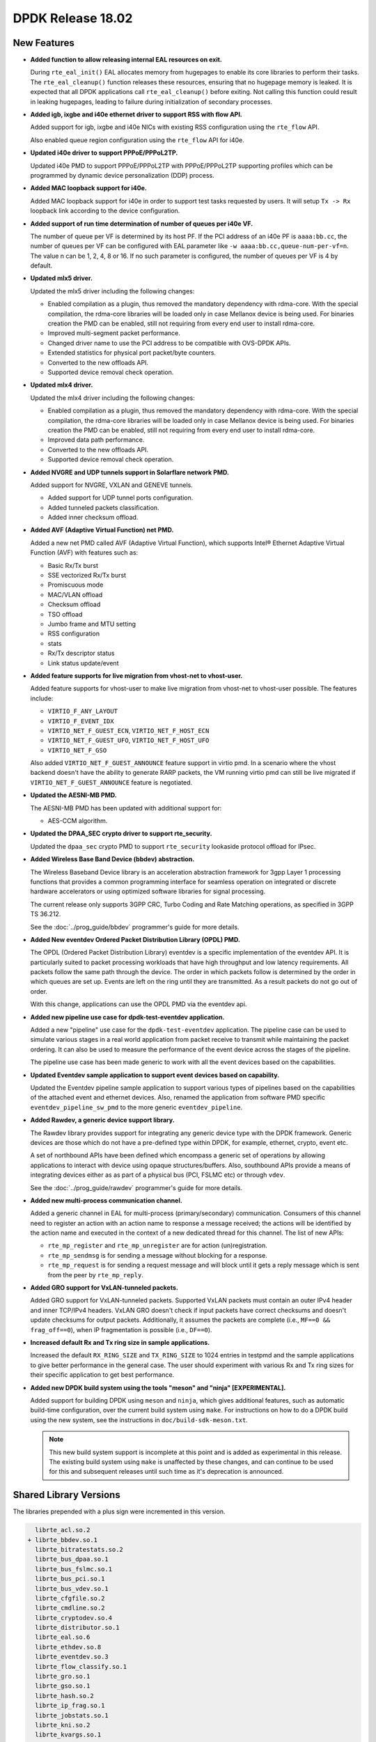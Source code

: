DPDK Release 18.02
==================

.. **Read this first.**

   The text in the sections below explains how to update the release notes.

   Use proper spelling, capitalization and punctuation in all sections.

   Variable and config names should be quoted as fixed width text:
   ``LIKE_THIS``.

   Build the docs and view the output file to ensure the changes are correct::

      make doc-guides-html

      xdg-open build/doc/html/guides/rel_notes/release_18_02.html


New Features
------------

.. This section should contain new features added in this release. Sample
   format:

   * **Add a title in the past tense with a full stop.**

     Add a short 1-2 sentence description in the past tense. The description
     should be enough to allow someone scanning the release notes to
     understand the new feature.

     If the feature adds a lot of sub-features you can use a bullet list like
     this:

     * Added feature foo to do something.
     * Enhanced feature bar to do something else.

     Refer to the previous release notes for examples.

     This section is a comment. do not overwrite or remove it.
     Also, make sure to start the actual text at the margin.
     =========================================================

* **Added function to allow releasing internal EAL resources on exit.**

  During ``rte_eal_init()`` EAL allocates memory from hugepages to enable its
  core libraries to perform their tasks. The ``rte_eal_cleanup()`` function
  releases these resources, ensuring that no hugepage memory is leaked. It is
  expected that all DPDK applications call ``rte_eal_cleanup()`` before
  exiting. Not calling this function could result in leaking hugepages, leading
  to failure during initialization of secondary processes.

* **Added igb, ixgbe and i40e ethernet driver to support RSS with flow API.**

  Added support for igb, ixgbe and i40e NICs with existing RSS configuration
  using the ``rte_flow`` API.

  Also enabled queue region configuration using the ``rte_flow`` API for i40e.

* **Updated i40e driver to support PPPoE/PPPoL2TP.**

  Updated i40e PMD to support PPPoE/PPPoL2TP with PPPoE/PPPoL2TP supporting
  profiles which can be programmed by dynamic device personalization (DDP)
  process.

* **Added MAC loopback support for i40e.**

  Added MAC loopback support for i40e in order to support test tasks requested
  by users. It will setup ``Tx -> Rx`` loopback link according to the device
  configuration.

* **Added support of run time determination of number of queues per i40e VF.**

  The number of queue per VF is determined by its host PF. If the PCI address
  of an i40e PF is ``aaaa:bb.cc``, the number of queues per VF can be
  configured with EAL parameter like ``-w aaaa:bb.cc,queue-num-per-vf=n``. The
  value n can be 1, 2, 4, 8 or 16. If no such parameter is configured, the
  number of queues per VF is 4 by default.

* **Updated mlx5 driver.**

  Updated the mlx5 driver including the following changes:

  * Enabled compilation as a plugin, thus removed the mandatory dependency with rdma-core.
    With the special compilation, the rdma-core libraries will be loaded only in case
    Mellanox device is being used. For binaries creation the PMD can be enabled, still not
    requiring from every end user to install rdma-core.
  * Improved multi-segment packet performance.
  * Changed driver name to use the PCI address to be compatible with OVS-DPDK APIs.
  * Extended statistics for physical port packet/byte counters.
  * Converted to the new offloads API.
  * Supported device removal check operation.

* **Updated mlx4 driver.**

  Updated the mlx4 driver including the following changes:

  * Enabled compilation as a plugin, thus removed the mandatory dependency with rdma-core.
    With the special compilation, the rdma-core libraries will be loaded only in case
    Mellanox device is being used. For binaries creation the PMD can be enabled, still not
    requiring from every end user to install rdma-core.
  * Improved data path performance.
  * Converted to the new offloads API.
  * Supported device removal check operation.

* **Added NVGRE and UDP tunnels support in Solarflare network PMD.**

  Added support for NVGRE, VXLAN and GENEVE tunnels.

  * Added support for UDP tunnel ports configuration.
  * Added tunneled packets classification.
  * Added inner checksum offload.

* **Added AVF (Adaptive Virtual Function) net PMD.**

  Added a new net PMD called AVF (Adaptive Virtual Function), which supports
  Intel® Ethernet Adaptive Virtual Function (AVF) with features such as:

  * Basic Rx/Tx burst
  * SSE vectorized Rx/Tx burst
  * Promiscuous mode
  * MAC/VLAN offload
  * Checksum offload
  * TSO offload
  * Jumbo frame and MTU setting
  * RSS configuration
  * stats
  * Rx/Tx descriptor status
  * Link status update/event

* **Added feature supports for live migration from vhost-net to vhost-user.**

  Added feature supports for vhost-user to make live migration from vhost-net
  to vhost-user possible. The features include:

  * ``VIRTIO_F_ANY_LAYOUT``
  * ``VIRTIO_F_EVENT_IDX``
  * ``VIRTIO_NET_F_GUEST_ECN``, ``VIRTIO_NET_F_HOST_ECN``
  * ``VIRTIO_NET_F_GUEST_UFO``, ``VIRTIO_NET_F_HOST_UFO``
  * ``VIRTIO_NET_F_GSO``

  Also added ``VIRTIO_NET_F_GUEST_ANNOUNCE`` feature support in virtio pmd.
  In a scenario where the vhost backend doesn't have the ability to generate
  RARP packets, the VM running virtio pmd can still be live migrated if
  ``VIRTIO_NET_F_GUEST_ANNOUNCE`` feature is negotiated.

* **Updated the AESNI-MB PMD.**

  The AESNI-MB PMD has been updated with additional support for:

  * AES-CCM algorithm.

* **Updated the DPAA_SEC crypto driver to support rte_security.**

  Updated the ``dpaa_sec`` crypto PMD to support ``rte_security`` lookaside
  protocol offload for IPsec.

* **Added Wireless Base Band Device (bbdev) abstraction.**

  The Wireless Baseband Device library is an acceleration abstraction
  framework for 3gpp Layer 1 processing functions that provides a common
  programming interface for seamless operation on integrated or discrete
  hardware accelerators or using optimized software libraries for signal
  processing.

  The current release only supports 3GPP CRC, Turbo Coding and Rate
  Matching operations, as specified in 3GPP TS 36.212.

  See the :doc:`../prog_guide/bbdev` programmer's guide for more details.

* **Added New eventdev Ordered Packet Distribution Library (OPDL) PMD.**

  The OPDL (Ordered Packet Distribution Library) eventdev is a specific
  implementation of the eventdev API. It is particularly suited to packet
  processing workloads that have high throughput and low latency requirements.
  All packets follow the same path through the device. The order in which
  packets follow is determined by the order in which queues are set up.
  Events are left on the ring until they are transmitted. As a result packets
  do not go out of order.

  With this change, applications can use the OPDL PMD via the eventdev api.

* **Added new pipeline use case for dpdk-test-eventdev application.**

  Added a new "pipeline" use case for the ``dpdk-test-eventdev`` application.
  The pipeline case can be used to simulate various stages in a real world
  application from packet receive to transmit while maintaining the packet
  ordering. It can also be used to measure the performance of the event device
  across the stages of the pipeline.

  The pipeline use case has been made generic to work with all the event
  devices based on the capabilities.

* **Updated Eventdev sample application to support event devices based on capability.**

  Updated the Eventdev pipeline sample application to support various types of
  pipelines based on the capabilities of the attached event and ethernet
  devices. Also, renamed the application from software PMD specific
  ``eventdev_pipeline_sw_pmd`` to the more generic ``eventdev_pipeline``.

* **Added Rawdev, a generic device support library.**

  The Rawdev library provides support for integrating any generic device type with
  the DPDK framework. Generic devices are those which do not have a pre-defined
  type within DPDK, for example, ethernet, crypto, event etc.

  A set of northbound APIs have been defined which encompass a generic set of
  operations by allowing applications to interact with device using opaque
  structures/buffers. Also, southbound APIs provide a means of integrating devices
  either as as part of a physical bus (PCI, FSLMC etc) or through ``vdev``.

  See the :doc:`../prog_guide/rawdev` programmer's guide for more details.

* **Added new multi-process communication channel.**

  Added a generic channel in EAL for multi-process (primary/secondary) communication.
  Consumers of this channel need to register an action with an action name to response
  a message received; the actions will be identified by the action name and executed
  in the context of a new dedicated thread for this channel. The list of new APIs:

  * ``rte_mp_register`` and ``rte_mp_unregister`` are for action (un)registration.
  * ``rte_mp_sendmsg`` is for sending a message without blocking for a response.
  * ``rte_mp_request`` is for sending a request message and will block until
    it gets a reply message which is sent from the peer by ``rte_mp_reply``.

* **Added GRO support for VxLAN-tunneled packets.**

  Added GRO support for VxLAN-tunneled packets. Supported VxLAN packets
  must contain an outer IPv4 header and inner TCP/IPv4 headers. VxLAN
  GRO doesn't check if input packets have correct checksums and doesn't
  update checksums for output packets. Additionally, it assumes the
  packets are complete (i.e., ``MF==0 && frag_off==0``), when IP
  fragmentation is possible (i.e., ``DF==0``).

* **Increased default Rx and Tx ring size in sample applications.**

  Increased the default ``RX_RING_SIZE`` and ``TX_RING_SIZE`` to 1024 entries
  in testpmd and the sample applications to give better performance in the
  general case. The user should experiment with various Rx and Tx ring sizes
  for their specific application to get best performance.

* **Added new DPDK build system using the tools "meson" and "ninja" [EXPERIMENTAL].**

  Added support for building DPDK using ``meson`` and ``ninja``, which gives
  additional features, such as automatic build-time configuration, over the
  current build system using ``make``. For instructions on how to do a DPDK build
  using the new system, see the instructions in ``doc/build-sdk-meson.txt``.

  .. note::

      This new build system support is incomplete at this point and is added
      as experimental in this release. The existing build system using ``make``
      is unaffected by these changes, and can continue to be used for this
      and subsequent releases until such time as it's deprecation is announced.


Shared Library Versions
-----------------------

.. Update any library version updated in this release and prepend with a ``+``
   sign, like this:

     librte_acl.so.2
   + librte_cfgfile.so.2
     librte_cmdline.so.2

   This section is a comment. do not overwrite or remove it.
   =========================================================


The libraries prepended with a plus sign were incremented in this version.

.. code-block:: diff

     librte_acl.so.2
   + librte_bbdev.so.1
     librte_bitratestats.so.2
     librte_bus_dpaa.so.1
     librte_bus_fslmc.so.1
     librte_bus_pci.so.1
     librte_bus_vdev.so.1
     librte_cfgfile.so.2
     librte_cmdline.so.2
     librte_cryptodev.so.4
     librte_distributor.so.1
     librte_eal.so.6
     librte_ethdev.so.8
     librte_eventdev.so.3
     librte_flow_classify.so.1
     librte_gro.so.1
     librte_gso.so.1
     librte_hash.so.2
     librte_ip_frag.so.1
     librte_jobstats.so.1
     librte_kni.so.2
     librte_kvargs.so.1
     librte_latencystats.so.1
     librte_lpm.so.2
     librte_mbuf.so.3
     librte_mempool.so.3
     librte_meter.so.1
     librte_metrics.so.1
     librte_net.so.1
     librte_pci.so.1
     librte_pdump.so.2
     librte_pipeline.so.3
     librte_pmd_bnxt.so.2
     librte_pmd_bond.so.2
     librte_pmd_i40e.so.2
     librte_pmd_ixgbe.so.2
     librte_pmd_ring.so.2
     librte_pmd_softnic.so.1
     librte_pmd_vhost.so.2
     librte_port.so.3
     librte_power.so.1
   + librte_rawdev.so.1
     librte_reorder.so.1
     librte_ring.so.1
     librte_sched.so.1
     librte_security.so.1
     librte_table.so.3
     librte_timer.so.1
     librte_vhost.so.3



Tested Platforms
----------------

.. This section should contain a list of platforms that were tested with this
   release.

   The format is:

   * <vendor> platform with <vendor> <type of devices> combinations

     * List of CPU
     * List of OS
     * List of devices
     * Other relevant details...

   This section is a comment. do not overwrite or remove it.
   Also, make sure to start the actual text at the margin.
   =========================================================

* Intel(R) platforms with Intel(R) NICs combinations

   * CPU

     * Intel(R) Atom(TM) CPU C2758 @ 2.40GHz
     * Intel(R) Xeon(R) CPU D-1540 @ 2.00GHz
     * Intel(R) Xeon(R) CPU D-1541 @ 2.10GHz
     * Intel(R) Xeon(R) CPU E5-4667 v3 @ 2.00GHz
     * Intel(R) Xeon(R) CPU E5-2680 v2 @ 2.80GHz
     * Intel(R) Xeon(R) CPU E5-2699 v4 @ 2.20GHz
     * Intel(R) Xeon(R) CPU E5-2695 v4 @ 2.10GHz
     * Intel(R) Xeon(R) CPU E5-2658 v2 @ 2.40GHz
     * Intel(R) Xeon(R) CPU E5-2658 v3 @ 2.20GHz
     * Intel(R) Xeon(R) Platinum 8180 CPU @ 2.50GHz

   * OS:

     * CentOS 7.2
     * Fedora 25
     * Fedora 26
     * Fedora 27
     * FreeBSD 11
     * Red Hat Enterprise Linux Server release 7.3
     * SUSE Enterprise Linux 12
     * Wind River Linux 8
     * Ubuntu 14.04
     * Ubuntu 16.04
     * Ubuntu 16.10
     * Ubuntu 17.10

   * NICs:

     * Intel(R) 82599ES 10 Gigabit Ethernet Controller

       * Firmware version: 0x61bf0001
       * Device id (pf/vf): 8086:10fb / 8086:10ed
       * Driver version: 5.2.3 (ixgbe)

     * Intel(R) Corporation Ethernet Connection X552/X557-AT 10GBASE-T

       * Firmware version: 0x800003e7
       * Device id (pf/vf): 8086:15ad / 8086:15a8
       * Driver version: 4.4.6 (ixgbe)

     * Intel(R) Ethernet Converged Network Adapter X710-DA4 (4x10G)

       * Firmware version: 6.01 0x80003221
       * Device id (pf/vf): 8086:1572 / 8086:154c
       * Driver version: 2.4.3 (i40e)

     * Intel Corporation Ethernet Connection X722 for 10GBASE-T

       * firmware-version: 6.01 0x80003221
       * Device id: 8086:37d2 / 8086:154c
       * Driver version: 2.4.3 (i40e)

     * Intel(R) Ethernet Converged Network Adapter XXV710-DA2 (2x25G)

       * Firmware version: 6.01 0x80003221
       * Device id (pf/vf): 8086:158b / 8086:154c
       * Driver version: 2.4.3 (i40e)

     * Intel(R) Ethernet Converged Network Adapter XL710-QDA2 (2X40G)

       * Firmware version: 6.01 0x8000321c
       * Device id (pf/vf): 8086:1583 / 8086:154c
       * Driver version: 2.4.3 (i40e)

     * Intel(R) Corporation I350 Gigabit Network Connection

       * Firmware version: 1.63, 0x80000dda
       * Device id (pf/vf): 8086:1521 / 8086:1520
       * Driver version: 5.3.0-k (igb)

* Intel(R) platforms with Mellanox(R) NICs combinations

   * CPU:

     * Intel(R) Xeon(R) CPU E5-2697A v4 @ 2.60GHz
     * Intel(R) Xeon(R) CPU E5-2697 v3 @ 2.60GHz
     * Intel(R) Xeon(R) CPU E5-2680 v2 @ 2.80GHz
     * Intel(R) Xeon(R) CPU E5-2650 v4 @ 2.20GHz
     * Intel(R) Xeon(R) CPU E5-2640 @ 2.50GHz
     * Intel(R) Xeon(R) CPU E5-2620 v4 @ 2.10GHz

   * OS:

     * Red Hat Enterprise Linux Server release 7.5 Beta (Maipo)
     * Red Hat Enterprise Linux Server release 7.4 (Maipo)
     * Red Hat Enterprise Linux Server release 7.3 (Maipo)
     * Red Hat Enterprise Linux Server release 7.2 (Maipo)
     * Ubuntu 17.10
     * Ubuntu 16.10
     * Ubuntu 16.04

   * MLNX_OFED: 4.2-1.0.0.0
   * MLNX_OFED: 4.3-0.1.6.0

   * NICs:

     * Mellanox(R) ConnectX(R)-3 Pro 40G MCX354A-FCC_Ax (2x40G)

       * Host interface: PCI Express 3.0 x8
       * Device ID: 15b3:1007
       * Firmware version: 2.42.5000

     * Mellanox(R) ConnectX(R)-4 10G MCX4111A-XCAT (1x10G)

       * Host interface: PCI Express 3.0 x8
       * Device ID: 15b3:1013
       * Firmware version: 12.21.1000 and above

     * Mellanox(R) ConnectX(R)-4 10G MCX4121A-XCAT (2x10G)

       * Host interface: PCI Express 3.0 x8
       * Device ID: 15b3:1013
       * Firmware version: 12.21.1000 and above

     * Mellanox(R) ConnectX(R)-4 25G MCX4111A-ACAT (1x25G)

       * Host interface: PCI Express 3.0 x8
       * Device ID: 15b3:1013
       * Firmware version: 12.21.1000 and above

     * Mellanox(R) ConnectX(R)-4 25G MCX4121A-ACAT (2x25G)

       * Host interface: PCI Express 3.0 x8
       * Device ID: 15b3:1013
       * Firmware version: 12.21.1000 and above

     * Mellanox(R) ConnectX(R)-4 40G MCX4131A-BCAT/MCX413A-BCAT (1x40G)

       * Host interface: PCI Express 3.0 x8
       * Device ID: 15b3:1013
       * Firmware version: 12.21.1000 and above

     * Mellanox(R) ConnectX(R)-4 40G MCX415A-BCAT (1x40G)

       * Host interface: PCI Express 3.0 x16
       * Device ID: 15b3:1013
       * Firmware version: 12.21.1000 and above

     * Mellanox(R) ConnectX(R)-4 50G MCX4131A-GCAT/MCX413A-GCAT (1x50G)

       * Host interface: PCI Express 3.0 x8
       * Device ID: 15b3:1013
       * Firmware version: 12.21.1000 and above

     * Mellanox(R) ConnectX(R)-4 50G MCX414A-BCAT (2x50G)

       * Host interface: PCI Express 3.0 x8
       * Device ID: 15b3:1013
       * Firmware version: 12.21.1000 and above

     * Mellanox(R) ConnectX(R)-4 50G MCX415A-GCAT/MCX416A-BCAT/MCX416A-GCAT (2x50G)

       * Host interface: PCI Express 3.0 x16
       * Device ID: 15b3:1013
       * Firmware version: 12.21.1000 and above
       * Firmware version: 12.21.1000 and above

     * Mellanox(R) ConnectX(R)-4 50G MCX415A-CCAT (1x100G)

       * Host interface: PCI Express 3.0 x16
       * Device ID: 15b3:1013
       * Firmware version: 12.21.1000 and above

     * Mellanox(R) ConnectX(R)-4 100G MCX416A-CCAT (2x100G)

       * Host interface: PCI Express 3.0 x16
       * Device ID: 15b3:1013
       * Firmware version: 12.21.1000 and above

     * Mellanox(R) ConnectX(R)-4 Lx 10G MCX4121A-XCAT (2x10G)

       * Host interface: PCI Express 3.0 x8
       * Device ID: 15b3:1015
       * Firmware version: 14.21.1000 and above

     * Mellanox(R) ConnectX(R)-4 Lx 25G MCX4121A-ACAT (2x25G)

       * Host interface: PCI Express 3.0 x8
       * Device ID: 15b3:1015
       * Firmware version: 14.21.1000 and above

     * Mellanox(R) ConnectX(R)-5 100G MCX556A-ECAT (2x100G)

       * Host interface: PCI Express 3.0 x16
       * Device ID: 15b3:1017
       * Firmware version: 16.21.1000 and above

     * Mellanox(R) ConnectX-5 Ex EN 100G MCX516A-CDAT (2x100G)

       * Host interface: PCI Express 4.0 x16
       * Device ID: 15b3:1019
       * Firmware version: 16.21.1000 and above

* ARM platforms with Mellanox(R) NICs combinations

   * CPU:

     * Qualcomm ARM 1.1 2500MHz

   * OS:

     * Ubuntu 16.04

   * MLNX_OFED: 4.2-1.0.0.0

   * NICs:

     * Mellanox(R) ConnectX(R)-4 Lx 25G MCX4121A-ACAT (2x25G)

       * Host interface: PCI Express 3.0 x8
       * Device ID: 15b3:1015
       * Firmware version: 14.21.1000

     * Mellanox(R) ConnectX(R)-5 100G MCX556A-ECAT (2x100G)

       * Host interface: PCI Express 3.0 x16
       * Device ID: 15b3:1017
       * Firmware version: 16.21.1000

Fixes in 18.02 Stable Release
-----------------------------

18.02.1
~~~~~~~

* examples/vhost: move to safe GPA translation API
* examples/vhost_scsi: move to safe GPA translation API
* vhost: add support for non-contiguous indirect descs tables (fixes CVE-2018-1059)
* vhost: check all range is mapped when translating GPAs (fixes CVE-2018-1059)
* vhost: deprecate unsafe GPA translation API (fixes CVE-2018-1059)
* vhost: ensure all range is mapped when translating QVAs (fixes CVE-2018-1059)
* vhost: fix indirect descriptors table translation size (fixes CVE-2018-1059)
* vhost: handle virtually non-contiguous buffers in Rx (fixes CVE-2018-1059)
* vhost: handle virtually non-contiguous buffers in Rx-mrg (fixes CVE-2018-1059)
* vhost: handle virtually non-contiguous buffers in Tx (fixes CVE-2018-1059)
* vhost: introduce safe API for GPA translation (fixes CVE-2018-1059)

18.02.2
~~~~~~~

* app/bbdev: fix unchecked return value
* app/bbdev: use strcpy for allocated string
* app/crypto-perf: check minimum lcore number
* app/crypto-perf: fix burst size calculation
* app/crypto-perf: fix excess crypto device error
* app/crypto-perf: fix IOVA translation
* app/crypto-perf: fix parameters copy
* app/crypto-perf: use strcpy for allocated string
* app/procinfo: fix sprintf overrun
* app/procinfo: fix strncpy usage in args parsing
* app/testpmd: check if CRC strip offload supported
* app/testpmd: fix asynchronic port removal
* app/testpmd: fix build without i40e
* app/testpmd: fix burst stats reporting
* app/testpmd: fix command token
* app/testpmd: fix copy of raw flow item
* app/testpmd: fix DPAA shared library dependency
* app/testpmd: fix empty list of RSS queues for flow
* app/testpmd: fix exit for virtio-user
* app/testpmd: fix flow completion for RSS queues
* app/testpmd: fix forward ports Rx flush
* app/testpmd: fix forward ports update
* app/testpmd: fix lack of flow action configuration
* app/testpmd: fix missing boolean values in flow command
* app/testpmd: fix missing RSS fields in flow action
* app/testpmd: fix port id type
* app/testpmd: fix removed device link status asking
* app/testpmd: fix RSS flow action configuration
* app/testpmd: fix slave port detection
* app/testpmd: fix synchronic port hotplug
* app/testpmd: fix valid ports prints
* app/testpmd: revert fix exit for virtio-user
* bitratestats: fix library version in meson build
* build: fix default arm64 instruction level
* bus/dpaa: fix big endian build
* bus/dpaa: fix inconsistent struct alignment
* bus/dpaa: fix resource leak
* bus/dpaa: fix unchecked return value
* bus/fslmc: do not needlessly check for IOVA mode
* bus/fslmc: fix build with clang 3.4
* bus/fslmc: fix find device start condition
* bus/fslmc: fix memory leak and cleanup
* bus/fslmc: remove dead code
* bus/pci: fix find device implementation
* bus/pci: fix size of driver name buffer
* bus/vdev: fix double space in logs
* bus/vdev: fix find device implementation
* bus/vdev: fix finding device by name
* config: remove old log level option
* crypto/aesni_gcm: remove unneeded cast
* crypto/armv8: fix HMAC supported digest sizes
* cryptodev: add missing security feature string
* cryptodev: fix library version in meson build
* cryptodev: fix supported size check
* crypto/dpaa2_sec: fix debug logs
* crypto/dpaa2_sec: fix HMAC supported digest sizes
* crypto/dpaa2_sec: fix OP storage for physical IOVA mode
* crypto/dpaa2_sec: improve error handling
* crypto/dpaa2_sec: remove IOVA conversion for fle address
* crypto/dpaa_sec: add macro for device name
* crypto/dpaa_sec: add portal presence check
* crypto/dpaa_sec: fix HMAC supported digest sizes
* crypto/dpaa_sec: fix null check in uninit
* crypto/dpaa_sec: improve the error checking
* crypto/qat: assign device to correct NUMA node
* crypto/scheduler: fix 64-bit mask of workers cores
* crypto/scheduler: fix memory leak
* crypto/scheduler: fix multicore rings re-use
* crypto/scheduler: fix possible duplicated ring names
* crypto/scheduler: set null pointer after freeing
* crypto/zuc: batch ops with same transform
* crypto/zuc: do not set default op status
* crypto/zuc: remove unnecessary check
* doc: adapt features tables header height
* doc: add timestamp offload to mlx5 features
* doc: fix a typo in flow API howto
* doc: fix a typo in rawdev guide
* doc: fix a typo in the EAL guide
* doc: fix NFP NIC guide grammar
* doc: fix typos in OcteonTx guides
* doc: reduce features tables column width
* doc: reduce initial offload API rework scope to drivers
* doc: remove deprecated terms from thunderx guide
* drivers: fix build issue with DPAA2 drivers
* drivers/net: fix icc deprecated parameter warning
* drivers/net: fix link autoneg value for virtual PMDs
* drivers/net: remove redundant icc flag
* drivers/net: use higher level of probing helper for PCI
* eal: declare trace buffer at top of own block
* eal: explicit cast in constant byte swap
* eal: explicit cast in rwlock functions
* eal: explicit cast of builtin for bsf32
* eal: explicit cast of core id when getting index
* eal: fix casts in random functions
* eal: fix errno handling in IPC
* eal: fix IPC request socket path
* eal: fix IPC socket path
* eal: fix IPC timeout
* eal: fix mempool ops name parsing
* eal: fix race condition in IPC request
* eal: fix typo in doc of pointer offset macro
* eal/ppc: remove braces in SMP memory barrier macro
* eal: remove unused path pattern
* eal: support strlcpy function
* eal/x86: fix type of variable in memcpy function
* ethdev: add doxygen comments for each state
* ethdev: add lock to port allocation check
* ethdev: add missing TM function to export map
* ethdev: add probing finish function
* ethdev: allow ownership operations on unused port
* ethdev: explicit cast of buffered Tx number
* ethdev: explicit cast of queue count return
* ethdev: fix debug log of owner id
* ethdev: fix missing include in flow API
* ethdev: fix port accessing after release
* ethdev: fix port probing notification
* ethdev: fix port removal notification timing
* ethdev: fix port visibility before initialization
* ethdev: fix queue start
* ethdev: fix shallow copy of flow API RSS action
* ethdev: fix storage type of latest port id
* ethdev: fix string length in name comparison
* ethdev: fix type and scope of variables in Rx burst
* ethdev: improve doc for name by port ID API
* ethdev: remove unused struct forward declaration
* eventdev: fix library version in meson build
* eventdev: fix MP/MC tail updates in event ring
* eventdev: remove stale forward declaration
* event/dpaa2: remove check on epoll return
* event/dpaa2: remove link from info structure
* event/dpaa: fix header include
* event/dpaa: fix integer overflow of max ports
* event/opdl: fix atomic queue race condition
* examples/exception_path: limit core count to 64
* examples/flow_classify: fix validation in port init
* examples/ipsec-secgw: fix usage print
* examples/l2fwd-crypto: fix the default aead assignments
* examples/performance-thread: fix return type of threads
* examples/quota_watermark: fix return type of threads
* fix ethdev port id validation
* fix ethdev ports enumeration
* hash: explicit casts for truncation in CRC32c
* hash: fix comment for lookup
* hash: fix missing spinlock unlock in add key
* hash: move stack declaration at top of CRC32c function
* igb_uio: pass MODULE_CFLAGS in Kbuild
* ipc: fix missing mutex unlocks on failed send
* ipc: fix use-after-free in synchronous requests
* ip_frag: fix double free of chained mbufs
* ip_frag: fix some debug logs
* kni: fix build on RHEL 7.5
* kvargs: fix syntax in comments
* mbuf: avoid implicit demotion in 64-bit arithmetic
* mbuf: avoid integer promotion in prepend/adj/chain
* mbuf: explicit cast of headroom on reset
* mbuf: explicit cast of size on detach
* mbuf: explicit casts of reference counter
* mbuf: fix reference counter integer promotion
* mbuf: fix truncated strncpy
* mbuf: fix Tx checksum offload API doc
* mbuf: fix type of private size in detach
* mbuf: fix type of variables in linearize function
* mbuf: improve tunnel Tx offloads API doc
* mem: do not use physical addresses in IOVA as VA mode
* mempool: fix leak when no objects are populated
* mempool: fix library version in meson build
* mempool: fix virtual address population
* memzone: fix size on reserving biggest memzone
* mk: fix dependencies of dpaaX drivers
* mk: fix make defconfig on FreeBSD
* net/avf: fix link autoneg value
* net/avf: fix Rx interrupt mapping
* net/avf: fix traffic blocked on reset
* net/bnx2x: do not cast function pointers as a policy
* net/bnx2x: fix for PCI FLR after ungraceful exit
* net/bnx2x: fix KR2 device check
* net/bnx2x: fix memzone name overrun
* net/bnxt: add device ID for Stratus VF
* net/bnxt: avoid freeing memzone multiple times
* net/bnxt: avoid invalid vnic id in set L2 Rx mask
* net/bnxt: fix endianness of flag
* net/bnxt: fix flow destroy
* net/bnxt: fix flow director with same cmd different queue
* net/bnxt: fix incorrect ntuple flag setting
* net/bnxt: fix L2 filter cleanup
* net/bnxt: fix license header
* net/bnxt: fix LRO disable
* net/bnxt: fix matching of flow API item masks
* net/bnxt: fix mbuf data offset initialization
* net/bnxt: fix MTU calculation
* net/bnxt: fix Rx checksum flags
* net/bnxt: fix Rx checksum flags for tunnel frames
* net/bnxt: fix Rx drop setting
* net/bnxt: fix Rx mbuf and agg ring leak in dev stop
* net/bnxt: fix to reset status of initialization
* net/bnxt: fix Tx and Rx burst for secondary process
* net/bnxt: fix usage of vnic id
* net/bnxt: fix xstats for VF
* net/bnxt: free memory allocated for VF filters
* net/bnxt: reset L2 filter id once filter is freed
* net/bnxt: return error in stats if init is not complete
* net/bnxt: set MTU in dev config for jumbo packets
* net/bnxt: set padding flags in Rx descriptor
* net/bnxt: use first completion ring for fwd and async event
* net/bonding: clear started state if start fails
* net/bonding: export mode 4 slave info routine
* net/bonding: fix library version in meson build
* net/bonding: fix primary slave port id storage type
* net/bonding: fix setting VLAN ID on slave ports
* net/bonding: fix slave activation simultaneously
* net/bonding: fix typo in log comment
* net/bonding: free mempool used in mode 6
* net/cxgbe: fix secondary process initialization
* net/dpaa2: fix xstats
* net/dpaa: fix array overrun
* net/dpaa: fix max push mode queue
* net/dpaa: fix oob access
* net/dpaa: fix RSS hash support
* net/dpaa: fix xstats implementation
* net/e1000: fix build of igb only
* net/enic: allocate stats DMA buffer upfront during probe
* net/enic: fix crash on MTU update with non-setup queues
* net/enic: set rte errno to positive value
* net: explicit cast in L4 checksum
* net: explicit cast of IP checksum to 16-bit
* net: explicit cast of multicast bit clearing
* net: explicit cast of protocol in IPv6 checksum
* net/failsafe: fix duplicate event registration
* net/failsafe: fix probe cleanup
* net/failsafe: fix removed sub-device cleanup
* net/failsafe: fix sub-device ownership race
* net/failsafe: fix sub-device visibility
* net/i40e: add comment and clean code for flow RSS
* net/i40e: fix DDP profile DEL operation
* net/i40e: fix failing to disable FDIR Tx queue
* net/i40e: fix flow RSS configuration error
* net/i40e: fix flow RSS queue index check
* net/i40e: fix flow RSS queue region
* net/i40e: fix flow RSS TCI use
* net/i40e: fix intr callback unregister by adding retry
* net/i40e: fix library version in meson build
* net/i40e: fix link status update
* net/i40e: fix link status update
* net/i40e: fix link update no wait
* net/i40e: fix missing defines for non-AVX build
* net/i40e: fix shifts of signed values
* net/i40e: fix support DDP packages group 0xff
* net/i40e: fix using error set function
* net/i40e: print global register change info
* net/i40e: print original value for global register change
* net/igb: fix flow RSS queue index
* net/ixgbe: enable vector PMD for icc 32 bits
* net/ixgbe: fix busy wait during checking link status
* net/ixgbe: fix DCB configuration
* net/ixgbe: fix intr callback unregister by adding retry
* net/ixgbe: fix library version in meson build
* net/ixgbe: fix too many interrupts
* net/liquidio: fix link state fetching during start
* net/mlx4: fix a typo in header file
* net/mlx4: fix default RSS hash fields
* net/mlx4: fix ignored RSS hash types
* net/mlx4: fix inner RSS support for broken kernels
* net/mlx4: fix RSS resource leak in case of error
* net/mlx4: fix Rx resource leak in case of error
* net/mlx4: fix shifts of signed values in Tx
* net/mlx4: fix UDP flow rule limitation enforcement
* net/mlx5: add missing function documentation
* net/mlx5: change non failing function return values
* net/mlx5: enforce RSS key length limitation
* net/mlx5: fix ARM build
* net/mlx5: fix build with clang on ARM
* net/mlx5: fix calculation of Tx TSO inline room size
* net/mlx5: fix disabling Tx packet inlining
* net/mlx5: fix double free on error handling
* net/mlx5: fix ethtool link setting call order
* net/mlx5: fix existing file removal
* net/mlx5: fix flow creation with a single target queue
* net/mlx5: fix flow director drop rule deletion crash
* net/mlx5: fix flow director mask
* net/mlx5: fix flow director rule deletion crash
* net/mlx5: fix flow validation
* net/mlx5: fix icc build
* net/mlx5: fix inlining segmented TSO packet
* net/mlx5: fix link status behavior
* net/mlx5: fix link status initialization
* net/mlx5: fix link status to use wait to complete
* net/mlx5: fix probe return value polarity
* net/mlx5: fix resource leak in case of error
* net/mlx5: fix RSS flow action bounds check
* net/mlx5: fix RSS key length query
* net/mlx5: fix socket connection return value
* net/mlx5: fix sriov flag
* net/mlx5: fix TSO enablement
* net/mlx5: fix tunnel offloads cap query
* net/mlx5: mark parameters with unused attribute
* net/mlx5: name parameters in function prototypes
* net/mlx5: normalize function prototypes
* net/mlx5: prefix all functions with mlx5
* net/mlx5: remove control path locks
* net/mlx5: remove kernel version check
* net/mlx5: remove useless empty lines
* net/mlx5: revert to older logging macros
* net/mlx5: split L3/L4 in flow director
* net/mlx5: standardize on negative errno values
* net/mlx: control netdevices through ioctl only
* net/mlx: fix rdma-core glue path with EAL plugins
* net/mlx: fix warnings for unused compiler arguments
* net: move stack variable at top of VLAN strip function
* net/mrvl: fix crash when port is closed without starting
* net/mrvl: fix Rx descriptors number
* net/mrvl: fix typo in log message
* net/nfp: fix assigning port id in mbuf
* net/nfp: fix barrier location
* net/nfp: fix double space in init log
* net/nfp: fix link speed capabilities
* net/nfp: fix mbufs releasing when stop or close
* net/nfp: fix memcpy out of source range
* net/null: fix library version in meson build
* net/octeontx: fix null pointer dereference
* net/octeontx: fix uninitialized speed variable
* net/octeontx: fix uninitialized variable in port open
* net/octeontx: remove redundant driver name update
* net/qede: fix alloc from socket 0
* net/qede: fix device stop to remove primary MAC
* net/qede: fix missing loop index in Tx SG mode
* net/qede: fix multicast filtering
* net/qede: fix slow path completion timeout
* net/qede: fix strncpy
* net/qede: fix to prevent overwriting packet type
* net/qede: fix unicast filter routine return code
* net/qede: replace strncpy by strlcpy
* net/ring: fix library version in meson build
* net/sfc: add missing defines for SAL annotation
* net/sfc: add missing Rx fini on RSS setup fail path
* net/sfc/base: fix comparison always true warning
* net/sfc/base: fix too long line
* net/sfc: fix errno if flow API RSS action parse fails
* net/sfc: fix inner TCP/UDP checksum offload control
* net/sfc: fix mbuf data alignment calculation
* net/sfc: fix type of opaque pointer in perf profile handler
* net/sfc: ignore spec bits not covered by mask
* net/sfc: make sure that stats name is nul-terminated
* net/sfc: process RSS settings on Rx configure step
* net/szedata2: fix format string for PCI address
* net/szedata2: fix total stats
* net/tap: fix device removal when no queue exist
* net/tap: fix icc build
* net/tap: fix isolation mode toggling
* net/tap: fix keep-alive queue not detached
* net/tap: return empty port offload capabilities
* net/thunderx: fix MTU configuration for jumbo packets
* net/vdev_netvsc: add check for specifying by 1 way
* net/vdev_netvsc: fix automatic probing
* net/vdev_netvsc: fix routed devices probing
* net/vdev_netvsc: prefer netvsc devices in scan
* net/vdev_netvsc: readlink inputs cannot be aliased
* net/vdev_netvsc: remove specified devices IP check
* net/vhost: fix crash when creating vdev dynamically
* net/vhost: fix invalid state
* net/vhost: initialise device as inactive
* net/virtio: fix queues pointer check
* net/virtio-user: fix hugepage files enumeration
* net/virtio-user: fix port id type
* net/vmxnet3: fix Rx offload information in multiseg packets
* net/vmxnet3: gather offload data on first and last segment
* net/vmxnet3: keep link state consistent
* net/vmxnet3: set the queue shared buffer at start
* nfp: allow for non-root user
* nfp: restore the unlink operation
* nfp: unlink the appropriate lock file
* pci: remove duplicated symbol from map file
* pdump: fix library version in meson build
* rawdev: remove dead code
* raw/skeleton: fix resource leak in test
* raw/skeleton: remove dead code
* ring: remove signed type flip-flopping
* ring: remove useless variables
* spinlock/x86: move stack declaration before code
* table: fix library version in meson build
* test/crypto: add macro for dpaa device name
* test/crypto: add MRVL to hash test cases
* test/distributor: fix return type of thread function
* test/eventdev: fix ethdev port id to 16-bit
* test: fix memory flags test for low NUMA nodes number
* test/mempool: fix autotest retry
* test/pipeline: fix return type of stub miss
* test/pipeline: fix type of table entry parameter
* test/reorder: fix freeing mbuf twice
* vfio: do not needlessly check for IOVA mode
* vfio: export functions even when disabled
* vfio: fix device hotplug when several devices per group
* vfio: fix headers for C++ support
* vhost: check cmsg not null
* vhost: fix compilation issue when vhost debug enabled
* vhost: fix dead lock on closing in server mode
* vhost: fix device cleanup at stop
* vhost: fix log macro name conflict
* vhost: fix message payload union in setting ring address
* vhost: fix offset while mmaping log base address
* vhost: fix realloc failure
* vhost: fix ring index returned to master on stop
* vhost: fix typo in comment
* vhost: improve dirty pages logging performance
